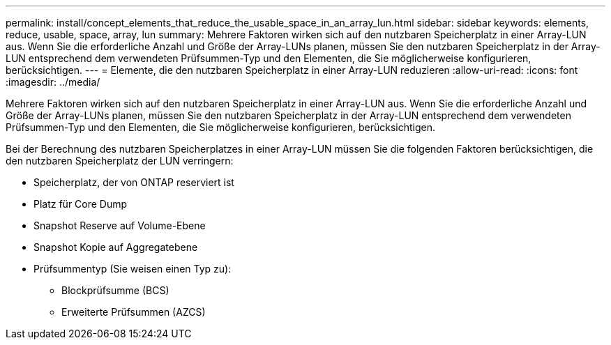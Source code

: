---
permalink: install/concept_elements_that_reduce_the_usable_space_in_an_array_lun.html 
sidebar: sidebar 
keywords: elements, reduce, usable, space, array, lun 
summary: Mehrere Faktoren wirken sich auf den nutzbaren Speicherplatz in einer Array-LUN aus. Wenn Sie die erforderliche Anzahl und Größe der Array-LUNs planen, müssen Sie den nutzbaren Speicherplatz in der Array-LUN entsprechend dem verwendeten Prüfsummen-Typ und den Elementen, die Sie möglicherweise konfigurieren, berücksichtigen. 
---
= Elemente, die den nutzbaren Speicherplatz in einer Array-LUN reduzieren
:allow-uri-read: 
:icons: font
:imagesdir: ../media/


[role="lead"]
Mehrere Faktoren wirken sich auf den nutzbaren Speicherplatz in einer Array-LUN aus. Wenn Sie die erforderliche Anzahl und Größe der Array-LUNs planen, müssen Sie den nutzbaren Speicherplatz in der Array-LUN entsprechend dem verwendeten Prüfsummen-Typ und den Elementen, die Sie möglicherweise konfigurieren, berücksichtigen.

Bei der Berechnung des nutzbaren Speicherplatzes in einer Array-LUN müssen Sie die folgenden Faktoren berücksichtigen, die den nutzbaren Speicherplatz der LUN verringern:

* Speicherplatz, der von ONTAP reserviert ist
* Platz für Core Dump
* Snapshot Reserve auf Volume-Ebene
* Snapshot Kopie auf Aggregatebene
* Prüfsummentyp (Sie weisen einen Typ zu):
+
** Blockprüfsumme (BCS)
** Erweiterte Prüfsummen (AZCS)



